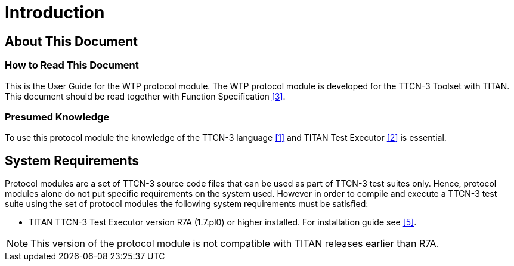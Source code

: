 = Introduction

== About This Document

=== How to Read This Document

This is the User Guide for the WTP protocol module. The WTP protocol module is developed for the TTCN-3 Toolset with TITAN. This document should be read together with Function Specification <<4-references.adoc#_3, [3]>>.

=== Presumed Knowledge

To use this protocol module the knowledge of the TTCN-3 language <<4-references.adoc#_1, [1]>> and TITAN Test Executor <<4-references.adoc#_2, [2]>> is essential.

== System Requirements

Protocol modules are a set of TTCN-3 source code files that can be used as part of TTCN-3 test suites only. Hence, protocol modules alone do not put specific requirements on the system used. However in order to compile and execute a TTCN-3 test suite using the set of protocol modules the following system requirements must be satisfied:

* TITAN TTCN-3 Test Executor version R7A (1.7.pl0) or higher installed. For installation guide see ‎<<4-references.adoc#_5, [5]>>.

NOTE: This version of the protocol module is not compatible with TITAN releases earlier than R7A.
